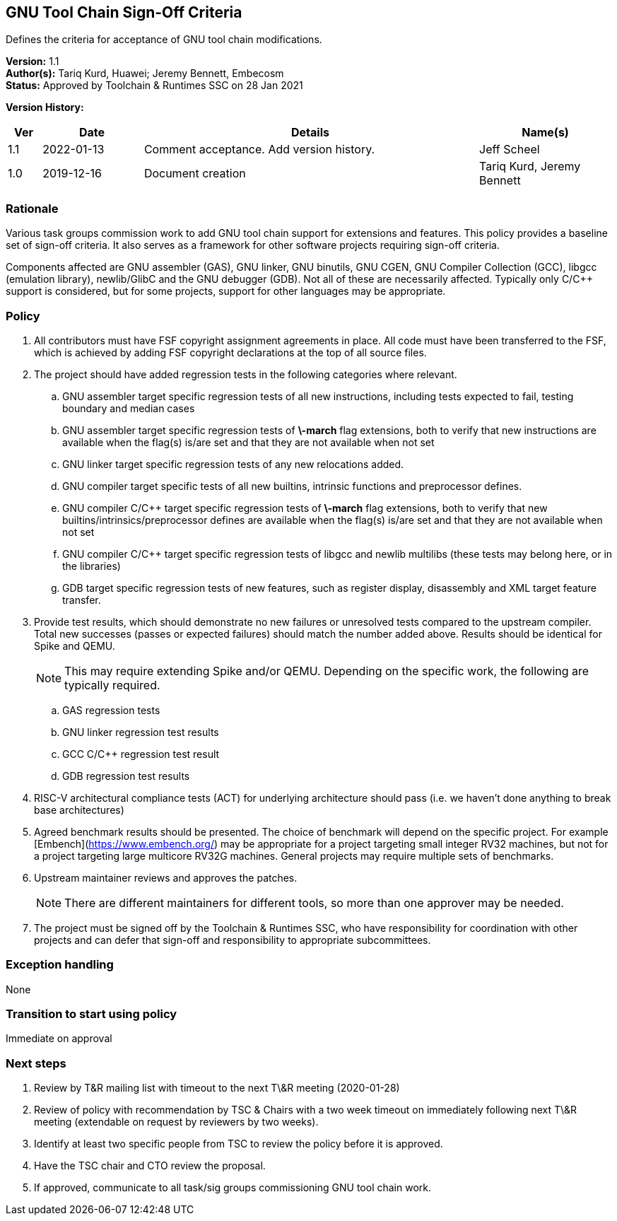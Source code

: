 [[gnu_toolchain_signoff_criteria]]
== GNU Tool Chain Sign-Off Criteria

Defines the criteria for acceptance of GNU tool chain modifications.

*Version:*  1.1 +
*Author(s):*  Tariq Kurd, Huawei; Jeremy Bennett, Embecosm +
*Status:*  Approved by Toolchain & Runtimes SSC on 28 Jan 2021 +

*Version History:* +
[width="100%",cols="<5%,<15%,<50%,<20%",options="header",]
|===
|Ver |Date |Details |Name(s)
| 1.1 |2022-01-13 |Comment acceptance.  Add version history. |Jeff Scheel

| 1.0 |2019-12-16 |Document creation |Tariq Kurd, Jeremy Bennett

|===


=== Rationale

Various task groups commission work to add GNU tool chain support for extensions and features.  This policy provides a baseline set of sign-off criteria. It also serves as a framework for other software projects requiring sign-off criteria.

Components affected are GNU assembler (GAS), GNU linker, GNU binutils, GNU CGEN, GNU Compiler Collection (GCC), libgcc (emulation library), newlib/GlibC and the GNU debugger (GDB).  Not all of these are necessarily affected. Typically only C/C++ support is considered, but for some projects, support for other languages may be appropriate.

=== Policy

. All contributors must have FSF copyright assignment agreements in place. All code must have been transferred to the FSF, which is achieved by adding FSF copyright declarations at the top of all source files. +
. The project should have added regression tests in the following categories where relevant. +
.. GNU assembler target specific regression tests of all new instructions, including tests expected to fail, testing boundary and median cases +
.. GNU assembler target specific regression tests of **\-march** flag extensions, both to verify that new instructions are available when the flag(s) is/are set and that they are not available when not set +
.. GNU linker target specific regression tests of any new relocations added. +
.. GNU compiler target specific tests of all new builtins, intrinsic functions and preprocessor defines. +
.. GNU compiler C/C++ target specific regression tests of **\-march** flag extensions, both to verify that new builtins/intrinsics/preprocessor defines are available when the flag(s) is/are set and that they are not available when not set +
.. GNU compiler C/C++ target specific regression tests of libgcc and newlib multilibs (these tests may belong here, or in the libraries) +
.. GDB target specific regression tests of new features, such as register display, disassembly and XML target feature transfer. +
. Provide test results, which should demonstrate no new failures or unresolved tests compared to the upstream compiler. Total new successes (passes or expected failures) should match the number added above. Results should be identical for Spike and QEMU. +
[NOTE]
This may require extending Spike and/or QEMU.  Depending on the specific work, the following are typically required.  +

.. GAS regression tests +
.. GNU linker regression test results +
.. GCC C/C++ regression test result +
.. GDB regression test results +
. RISC-V architectural compliance tests (ACT) for underlying architecture should pass (i.e. we haven’t done anything to break base architectures) +
. Agreed benchmark results should be presented. The choice of benchmark will depend on the specific project. For example [Embench](https://www.embench.org/) may be appropriate for a project targeting small integer RV32 machines, but not for a project targeting large multicore RV32G machines. General projects may require multiple sets of benchmarks. +
. Upstream maintainer reviews and approves the patches. +
[NOTE]
There are different maintainers for different tools, so more than one approver may be needed. +
. The project must be signed off by the Toolchain & Runtimes SSC, who have responsibility for coordination with other projects and can defer that sign-off and responsibility to appropriate subcommittees. +

=== Exception handling

None

=== Transition to start using policy

Immediate on approval

=== Next steps

. Review by T&R mailing list with timeout to the next T\&R meeting (2020-01-28) +
. Review of policy with recommendation by TSC  & Chairs with a two week timeout on immediately following next T\&R meeting (extendable on request by reviewers by two weeks). +
. Identify at least two specific people from TSC to review the policy before it is approved. +
. Have the TSC chair and CTO review the proposal. +
. If approved, communicate to all task/sig groups commissioning GNU tool chain work. +

